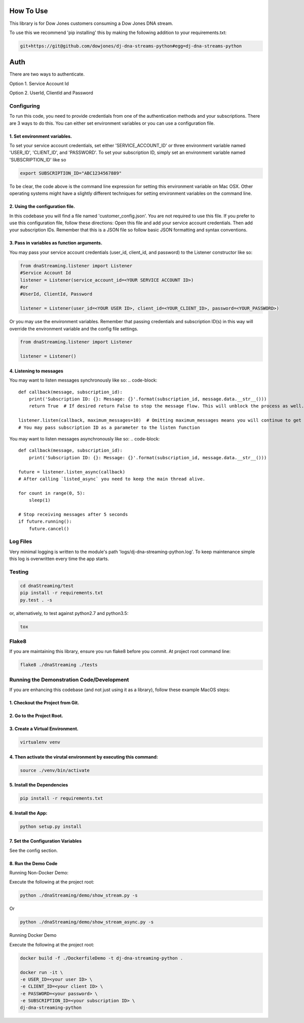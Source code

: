 How To Use
----------


This library is for Dow Jones customers consuming a Dow Jones DNA stream.

To use this we recommend 'pip installing' this by making the following addition to your requirements.txt:

.. code-block::

    git+https://git@github.com/dowjones/dj-dna-streams-python#egg=dj-dna-streams-python

.. code-block::

Auth
-----------

There are two ways to authenticate.

Option 1. Service Account Id

Option 2. UserId, ClientId and Password


Configuring
___________

To run this code, you need to provide credentials from one of the authentication methods and your subscriptions. There are 3 ways to do this. You can either set environment variables or you can use a configuration file.

1. Set environment variables.
###################################################################



To set your service account credentials, set either 'SERVICE_ACCOUNT_ID' or three environment variable named 'USER_ID', 'CLIENT_ID', and 'PASSWORD'.
To set your subscription ID, simply set an environment variable named 'SUBSCRIPTION_ID' like so

.. code-block::

    export SUBSCRIPTION_ID="ABC1234567889"

.. code-block::

To be clear, the code above is the command line expression for setting this environment variable on Mac OSX. Other operating systems might have a slightly different techniques for setting environment variables on the command line.

2. Using the configuration file.
###################################################################

In this codebase you will find a file named 'customer_config.json'. You are not required to use this file. If you prefer to use this configuration file, follow these directions: Open this file and add your service account credentials. Then add your subscription IDs. Remember that this is a JSON file so follow basic JSON formatting and syntax conventions.

3. Pass in variables as function arguments.
###################################################################

You may pass your service account credentials (user_id, client_id, and password) to the Listener constructor like so:

.. code-block::

    from dnaStreaming.listener import Listener
    #Service Account Id
    listener = Listener(service_account_id=<YOUR SERVICE ACCOUNT ID>)
    #or
    #UserId, ClientId, Password

    listener = Listener(user_id=<YOUR USER ID>, client_id=<YOUR_CLIENT_ID>, password=<YOUR_PASSWORD>)

.. code-block::

Or you may use the environment variables.
Remember that passing credentials and subscription ID(s) in this way will override the environment variable and the config file settings.

.. code-block::

    from dnaStreaming.listener import Listener

    listener = Listener()

.. code-block::


4. Listening to messages
###################################################################

You may want to listen messages synchronously like so:
.. code-block::

    def callback(message, subscription_id):
        print('Subscription ID: {}: Message: {}'.format(subscription_id, message.data.__str__()))
        return True  # If desired return False to stop the message flow. This will unblock the process as well.

    listener.listen(callback, maximum_messages=10)  # Omitting maximum_messages means you will continue to get messages as they appear. Can be a firehose. Use with caution.
    # You may pass subscription ID as a parameter to the listen function

.. code-block::

You may want to listen messages asynchronously like so:
.. code-block::

    def callback(message, subscription_id):
        print('Subscription ID: {}: Message: {}'.format(subscription_id, message.data.__str__()))

    future = listener.listen_async(callback)
    # After calling `listed_async` you need to keep the main thread alive.

    for count in range(0, 5):
        sleep(1)

    # Stop receiving messages after 5 seconds
    if future.running():
        future.cancel()

.. code-block::
Log Files
_________

Very minimal logging is written to the module's path 'logs/dj-dna-streaming-python.log'. To keep maintenance simple this log is overwritten every time the app starts.


Testing
_______

.. code-block::

    cd dnaStreaming/test
    pip install -r requirements.txt
    py.test . -s

.. code-block::

or, alternatively, to test against python2.7 and python3.5:

.. code-block::

    tox

.. code-block::


Flake8
______

If you are maintaining this library, ensure you run flake8 before you commit. At project root command line:

.. code-block::

    flake8 ./dnaStreaming ./tests

.. code-block::


Running the Demonstration Code/Development
__________________________________________

If you are enhancing this codebase (and not just using it as a library), follow these example MacOS steps:

1. Checkout the Project from Git.
###################################################################

2. Go to the Project Root.
###################################################################

3. Create a Virtual Environment.
###################################################################

.. code-block::

    virtualenv venv

.. code-block::

4. Then activate the virutal environment by executing this command:
###################################################################

.. code-block::

    source ./venv/bin/activate

.. code-block::

5. Install the Dependencies
###################################################################

.. code-block::

    pip install -r requirements.txt

.. code-block::

6. Install the App:
###################################################################

.. code-block::

    python setup.py install

.. code-block::


7. Set the Configuration Variables
###################################################################

See the config section.

8. Run the Demo Code
###################################################################

Running Non-Docker Demo:

Execute the following at the project root:

.. code-block::

    python ./dnaStreaming/demo/show_stream.py -s

.. code-block::

Or

.. code-block::

    python ./dnaStreaming/demo/show_stream_async.py -s

.. code-block::


Running Docker Demo

Execute the following at the project root:

.. code-block::

    docker build -f ./DockerfileDemo -t dj-dna-streaming-python .

    docker run -it \
    -e USER_ID=<your user ID> \
    -e CLIENT_ID=<your client ID> \
    -e PASSWORD=<your password> \
    -e SUBSCRIPTION_ID=<your subscription ID> \
    dj-dna-streaming-python

.. code-block::
